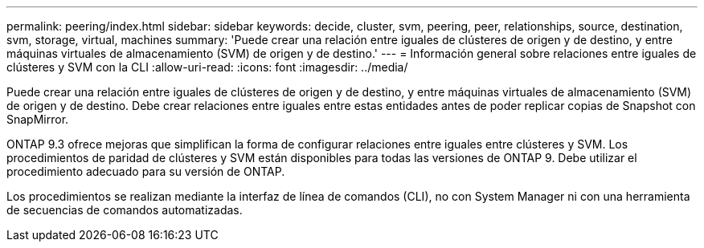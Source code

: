 ---
permalink: peering/index.html 
sidebar: sidebar 
keywords: decide, cluster, svm, peering, peer, relationships, source, destination, svm, storage, virtual, machines 
summary: 'Puede crear una relación entre iguales de clústeres de origen y de destino, y entre máquinas virtuales de almacenamiento (SVM) de origen y de destino.' 
---
= Información general sobre relaciones entre iguales de clústeres y SVM con la CLI
:allow-uri-read: 
:icons: font
:imagesdir: ../media/


[role="lead"]
Puede crear una relación entre iguales de clústeres de origen y de destino, y entre máquinas virtuales de almacenamiento (SVM) de origen y de destino. Debe crear relaciones entre iguales entre estas entidades antes de poder replicar copias de Snapshot con SnapMirror.

ONTAP 9.3 ofrece mejoras que simplifican la forma de configurar relaciones entre iguales entre clústeres y SVM. Los procedimientos de paridad de clústeres y SVM están disponibles para todas las versiones de ONTAP 9. Debe utilizar el procedimiento adecuado para su versión de ONTAP.

Los procedimientos se realizan mediante la interfaz de línea de comandos (CLI), no con System Manager ni con una herramienta de secuencias de comandos automatizadas.
